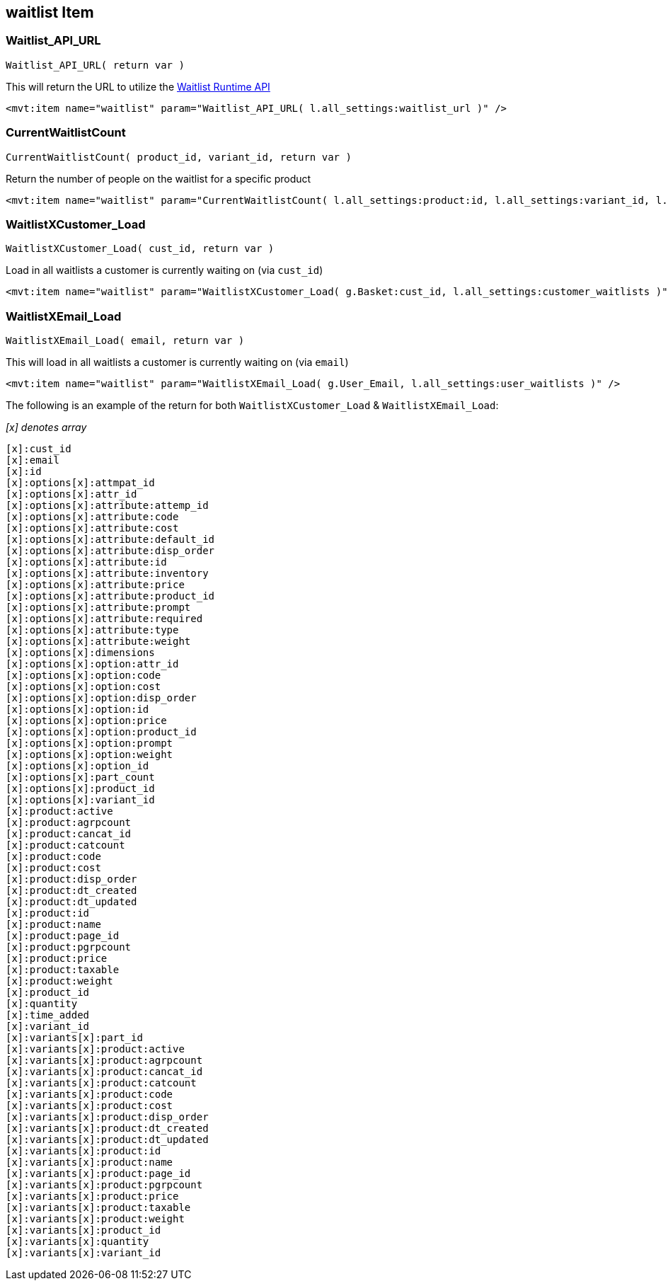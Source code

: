 <<<

[[_waitlistItem]]
== waitlist Item

[[__waitlistAPIURL]]
=== Waitlist_API_URL

``Waitlist_API_URL( return var )``

This will return the URL to utilize the <<_waitlistRuntimeAPI,Waitlist Runtime API>>

[source,xml]
----
<mvt:item name="waitlist" param="Waitlist_API_URL( l.all_settings:waitlist_url )" />
----

[[__currentWaitlistCount]]
=== CurrentWaitlistCount

``CurrentWaitlistCount( product_id, variant_id, return var )``

Return the number of people on the waitlist for a specific product

[source,xml]
----
<mvt:item name="waitlist" param="CurrentWaitlistCount( l.all_settings:product:id, l.all_settings:variant_id, l.all_settings:waitlist_count )" />
----

[[__waitlistXCustomer_Load]]
=== WaitlistXCustomer_Load

``WaitlistXCustomer_Load( cust_id, return var  )``

Load in all waitlists a customer is currently waiting on (via `cust_id`)

[source,xml]
----
<mvt:item name="waitlist" param="WaitlistXCustomer_Load( g.Basket:cust_id, l.all_settings:customer_waitlists )" />
----

[[__waitlistXEmail_Load]]
=== WaitlistXEmail_Load

``WaitlistXEmail_Load( email, return var )``

This will load in all waitlists a customer is currently waiting on (via `email`)

[source,xml]
----
<mvt:item name="waitlist" param="WaitlistXEmail_Load( g.User_Email, l.all_settings:user_waitlists )" />
----

The following is an example of the return for both `WaitlistXCustomer_Load` & `WaitlistXEmail_Load`:

__[x] denotes array__

[source,xml]
----
[x]:cust_id
[x]:email
[x]:id
[x]:options[x]:attmpat_id
[x]:options[x]:attr_id
[x]:options[x]:attribute:attemp_id
[x]:options[x]:attribute:code
[x]:options[x]:attribute:cost
[x]:options[x]:attribute:default_id
[x]:options[x]:attribute:disp_order
[x]:options[x]:attribute:id
[x]:options[x]:attribute:inventory
[x]:options[x]:attribute:price
[x]:options[x]:attribute:product_id
[x]:options[x]:attribute:prompt
[x]:options[x]:attribute:required
[x]:options[x]:attribute:type
[x]:options[x]:attribute:weight
[x]:options[x]:dimensions
[x]:options[x]:option:attr_id
[x]:options[x]:option:code
[x]:options[x]:option:cost
[x]:options[x]:option:disp_order
[x]:options[x]:option:id
[x]:options[x]:option:price
[x]:options[x]:option:product_id
[x]:options[x]:option:prompt
[x]:options[x]:option:weight
[x]:options[x]:option_id
[x]:options[x]:part_count
[x]:options[x]:product_id
[x]:options[x]:variant_id
[x]:product:active
[x]:product:agrpcount
[x]:product:cancat_id
[x]:product:catcount
[x]:product:code
[x]:product:cost
[x]:product:disp_order
[x]:product:dt_created
[x]:product:dt_updated
[x]:product:id
[x]:product:name
[x]:product:page_id
[x]:product:pgrpcount
[x]:product:price
[x]:product:taxable
[x]:product:weight
[x]:product_id
[x]:quantity
[x]:time_added
[x]:variant_id
[x]:variants[x]:part_id
[x]:variants[x]:product:active
[x]:variants[x]:product:agrpcount
[x]:variants[x]:product:cancat_id
[x]:variants[x]:product:catcount
[x]:variants[x]:product:code
[x]:variants[x]:product:cost
[x]:variants[x]:product:disp_order
[x]:variants[x]:product:dt_created
[x]:variants[x]:product:dt_updated
[x]:variants[x]:product:id
[x]:variants[x]:product:name
[x]:variants[x]:product:page_id
[x]:variants[x]:product:pgrpcount
[x]:variants[x]:product:price
[x]:variants[x]:product:taxable
[x]:variants[x]:product:weight
[x]:variants[x]:product_id
[x]:variants[x]:quantity
[x]:variants[x]:variant_id
----

